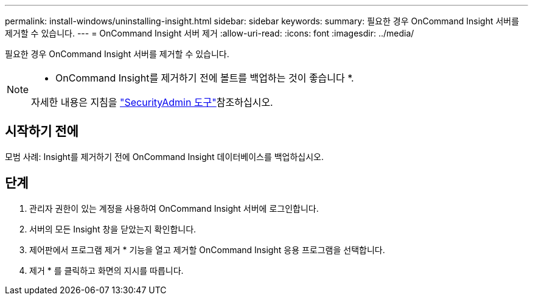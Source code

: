---
permalink: install-windows/uninstalling-insight.html 
sidebar: sidebar 
keywords:  
summary: 필요한 경우 OnCommand Insight 서버를 제거할 수 있습니다. 
---
= OnCommand Insight 서버 제거
:allow-uri-read: 
:icons: font
:imagesdir: ../media/


[role="lead"]
필요한 경우 OnCommand Insight 서버를 제거할 수 있습니다.

[NOTE]
====
* OnCommand Insight를 제거하기 전에 볼트를 백업하는 것이 좋습니다 *.

자세한 내용은 지침을 link:../config-admin\/security-management.html["SecurityAdmin 도구"]참조하십시오.

====


== 시작하기 전에

모범 사례: Insight를 제거하기 전에 OnCommand Insight 데이터베이스를 백업하십시오.



== 단계

. 관리자 권한이 있는 계정을 사용하여 OnCommand Insight 서버에 로그인합니다.
. 서버의 모든 Insight 창을 닫았는지 확인합니다.
. 제어판에서 프로그램 제거 * 기능을 열고 제거할 OnCommand Insight 응용 프로그램을 선택합니다.
. 제거 * 를 클릭하고 화면의 지시를 따릅니다.

